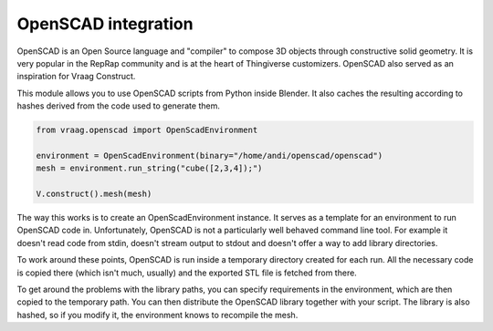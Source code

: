 OpenSCAD integration
====================

OpenSCAD is an Open Source language and "compiler" to compose 3D objects through constructive solid geometry. It is very popular in the RepRap community and is at the heart of Thingiverse customizers. OpenSCAD also served as an inspiration for Vraag Construct.

This module allows you to use OpenSCAD scripts from Python inside Blender. It also caches the resulting according to hashes derived from the code used to generate them.

.. code-block:: python

    from vraag.openscad import OpenScadEnvironment

    environment = OpenScadEnvironment(binary="/home/andi/openscad/openscad")
    mesh = environment.run_string("cube([2,3,4]);")

    V.construct().mesh(mesh)

The way this works is to create an OpenScadEnvironment instance. It serves as a template for an environment to run OpenSCAD code in. Unfortunately, OpenSCAD is not a particularly well behaved command line tool. For example it doesn't read code from stdin, doesn't stream output to stdout and doesn't offer a way to add library directories.

To work around these points, OpenSCAD is run inside a temporary directory created for each run. All the necessary code is copied there (which isn't much, usually) and the exported STL file is fetched from there.

To get around the problems with the library paths, you can specify requirements in the environment, which are then copied to the temporary path. You can then distribute the OpenSCAD library together with your script. The library is also hashed, so if you modify it, the environment knows to recompile the mesh.
